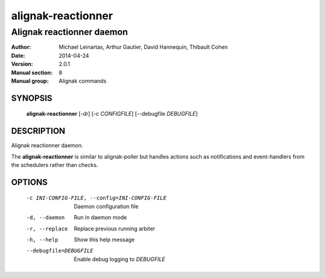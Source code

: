 ===================
alignak-reactionner
===================

--------------------------
Alignak reactionner daemon
--------------------------

:Author:            Michael Leinartas,
                    Arthur Gautier,
                    David Hannequin,
                    Thibault Cohen
:Date:              2014-04-24
:Version:           2.0.1
:Manual section:    8
:Manual group:      Alignak commands


SYNOPSIS
========

  **alignak-reactionner** [-dr] [-c *CONFIGFILE*] [--debugfile *DEBUGFILE*]

DESCRIPTION
===========

Alignak reactionner daemon.

The **alignak-reactionner** is similar to alignak-poller but handles actions such as
notifications and event-handlers from the schedulers rather than checks.

OPTIONS
=======

  -c INI-CONFIG-FILE, --config=INI-CONFIG-FILE  Daemon configuration file
  -d, --daemon                                  Run in daemon mode
  -r, --replace                                 Replace previous running arbiter
  -h, --help                                    Show this help message
  --debugfile=DEBUGFILE                         Enable debug logging to *DEBUGFILE*
